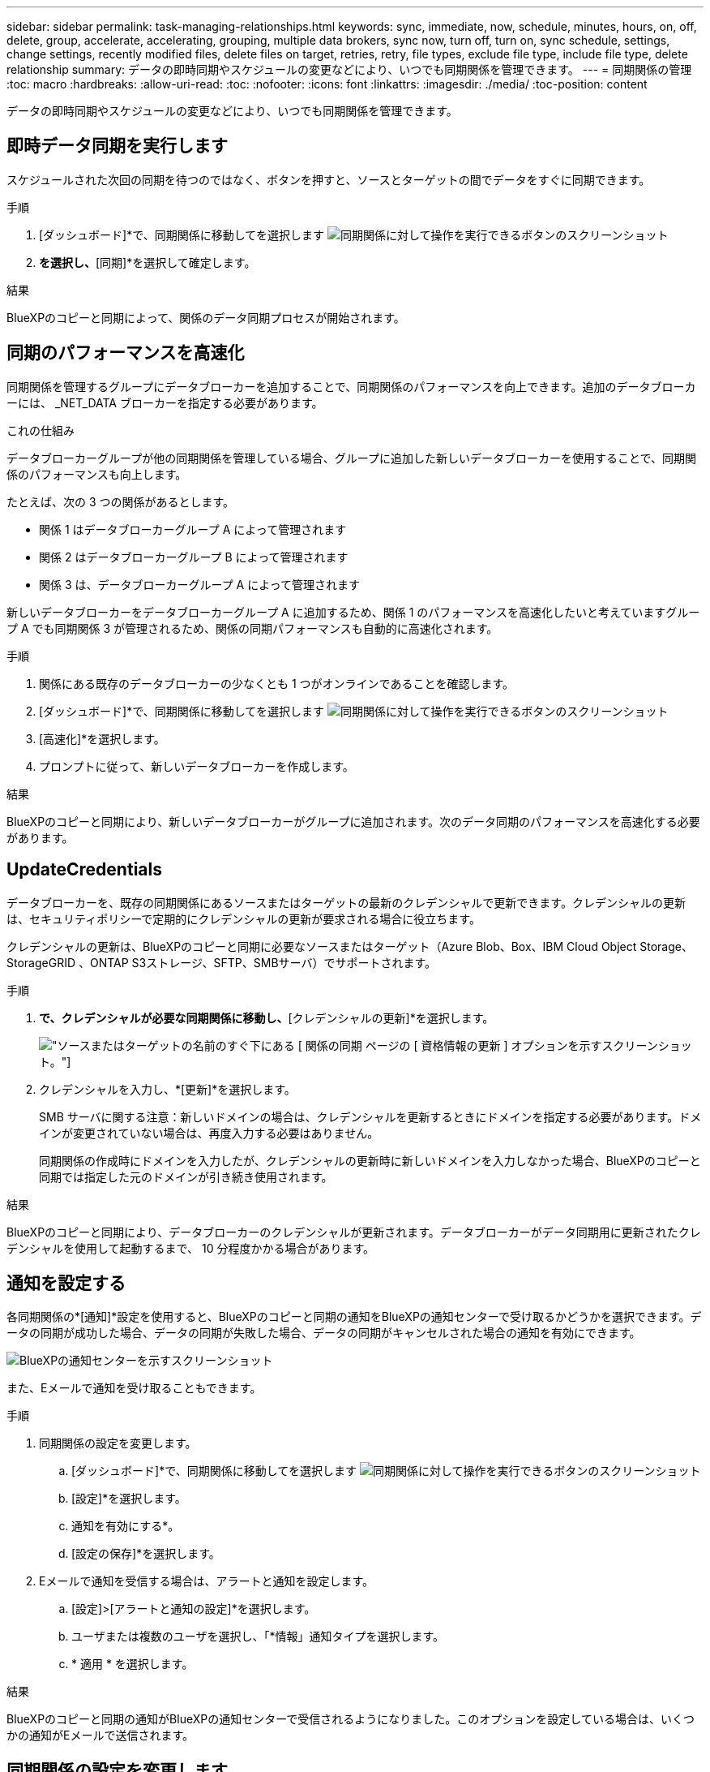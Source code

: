 ---
sidebar: sidebar 
permalink: task-managing-relationships.html 
keywords: sync, immediate, now, schedule, minutes, hours, on, off, delete, group, accelerate, accelerating, grouping, multiple data brokers, sync now, turn off, turn on, sync schedule, settings, change settings, recently modified files, delete files on target, retries, retry, file types, exclude file type, include file type, delete relationship 
summary: データの即時同期やスケジュールの変更などにより、いつでも同期関係を管理できます。 
---
= 同期関係の管理
:toc: macro
:hardbreaks:
:allow-uri-read: 
:toc: 
:nofooter: 
:icons: font
:linkattrs: 
:imagesdir: ./media/
:toc-position: content


[role="lead"]
データの即時同期やスケジュールの変更などにより、いつでも同期関係を管理できます。



== 即時データ同期を実行します

スケジュールされた次回の同期を待つのではなく、ボタンを押すと、ソースとターゲットの間でデータをすぐに同期できます。

.手順
. [ダッシュボード]*で、同期関係に移動してを選択します image:icon-sync-action.png["同期関係に対して操作を実行できるボタンのスクリーンショット"]
. [今すぐ同期]*を選択し、*[同期]*を選択して確定します。


.結果
BlueXPのコピーと同期によって、関係のデータ同期プロセスが開始されます。



== 同期のパフォーマンスを高速化

同期関係を管理するグループにデータブローカーを追加することで、同期関係のパフォーマンスを向上できます。追加のデータブローカーには、 _NET_DATA ブローカーを指定する必要があります。

.これの仕組み
データブローカーグループが他の同期関係を管理している場合、グループに追加した新しいデータブローカーを使用することで、同期関係のパフォーマンスも向上します。

たとえば、次の 3 つの関係があるとします。

* 関係 1 はデータブローカーグループ A によって管理されます
* 関係 2 はデータブローカーグループ B によって管理されます
* 関係 3 は、データブローカーグループ A によって管理されます


新しいデータブローカーをデータブローカーグループ A に追加するため、関係 1 のパフォーマンスを高速化したいと考えていますグループ A でも同期関係 3 が管理されるため、関係の同期パフォーマンスも自動的に高速化されます。

.手順
. 関係にある既存のデータブローカーの少なくとも 1 つがオンラインであることを確認します。
. [ダッシュボード]*で、同期関係に移動してを選択します image:icon-sync-action.png["同期関係に対して操作を実行できるボタンのスクリーンショット"]
. [高速化]*を選択します。
. プロンプトに従って、新しいデータブローカーを作成します。


.結果
BlueXPのコピーと同期により、新しいデータブローカーがグループに追加されます。次のデータ同期のパフォーマンスを高速化する必要があります。



== UpdateCredentials

データブローカーを、既存の同期関係にあるソースまたはターゲットの最新のクレデンシャルで更新できます。クレデンシャルの更新は、セキュリティポリシーで定期的にクレデンシャルの更新が要求される場合に役立ちます。

クレデンシャルの更新は、BlueXPのコピーと同期に必要なソースまたはターゲット（Azure Blob、Box、IBM Cloud Object Storage、StorageGRID 、ONTAP S3ストレージ、SFTP、SMBサーバ）でサポートされます。

.手順
. [同期ダッシュボード]*で、クレデンシャルが必要な同期関係に移動し、*[クレデンシャルの更新]*を選択します。
+
image:screenshot_sync_update_credentials.png["ソースまたはターゲットの名前のすぐ下にある [ 関係の同期 ] ページの [ 資格情報の更新 ] オプションを示すスクリーンショット。"]

. クレデンシャルを入力し、*[更新]*を選択します。
+
SMB サーバに関する注意：新しいドメインの場合は、クレデンシャルを更新するときにドメインを指定する必要があります。ドメインが変更されていない場合は、再度入力する必要はありません。

+
同期関係の作成時にドメインを入力したが、クレデンシャルの更新時に新しいドメインを入力しなかった場合、BlueXPのコピーと同期では指定した元のドメインが引き続き使用されます。



.結果
BlueXPのコピーと同期により、データブローカーのクレデンシャルが更新されます。データブローカーがデータ同期用に更新されたクレデンシャルを使用して起動するまで、 10 分程度かかる場合があります。



== 通知を設定する

各同期関係の*[通知]*設定を使用すると、BlueXPのコピーと同期の通知をBlueXPの通知センターで受け取るかどうかを選択できます。データの同期が成功した場合、データの同期が失敗した場合、データの同期がキャンセルされた場合の通知を有効にできます。

image:https://raw.githubusercontent.com/NetAppDocs/bluexp-copy-sync/main/media/screenshot-notification-center.png["BlueXPの通知センターを示すスクリーンショット"]

また、Eメールで通知を受け取ることもできます。

.手順
. 同期関係の設定を変更します。
+
.. [ダッシュボード]*で、同期関係に移動してを選択します image:icon-sync-action.png["同期関係に対して操作を実行できるボタンのスクリーンショット"]
.. [設定]*を選択します。
.. 通知を有効にする*。
.. [設定の保存]*を選択します。


. Eメールで通知を受信する場合は、アラートと通知を設定します。
+
.. [設定]>[アラートと通知の設定]*を選択します。
.. ユーザまたは複数のユーザを選択し、「*情報」通知タイプを選択します。
.. * 適用 * を選択します。




.結果
BlueXPのコピーと同期の通知がBlueXPの通知センターで受信されるようになりました。このオプションを設定している場合は、いくつかの通知がEメールで送信されます。



== 同期関係の設定を変更します

ソースファイルとフォルダの同期方法とターゲットの場所での保持方法を定義する設定を変更します。

. [ダッシュボード]*で、同期関係に移動してを選択します image:icon-sync-action.png["同期関係に対して操作を実行できるボタンのスクリーンショット"]
. [設定]*を選択します。
. 設定を変更します。
+
image:screenshot_sync_settings.png["同期関係の設定を示すスクリーンショット。"]

+
[ 削除ソース ] 各設定の簡単な説明を次に示します。

+
スケジュール:: 以降の同期に対して繰り返し実行するスケジュールを選択するか、同期スケジュールをオフにします。データを 1 分ごとに同期するように関係をスケジュールできます。
同期タイムアウト:: 指定した時間、時間、または日数内に同期が完了していない場合に、BlueXPのコピーと同期をキャンセルするかどうかを定義します。
通知:: BlueXPのコピーと同期の通知をBlueXPの通知センターで受け取るかどうかを選択できます。データの同期が成功した場合、データの同期が失敗した場合、データの同期がキャンセルされた場合の通知を有効にできます。
+
--
の通知を受信する場合は

--
再試行:: BlueXPのコピーと同期がファイルの同期をスキップするまでに再試行する回数を定義します。
で比較してください:: ファイルやディレクトリが変更されたかどうか、再同期が必要かどうかを判断する際に、BlueXPのコピーと同期を比較するかどうかを選択します。
+
--
これらの属性のチェックを外しても、BlueXPのコピーと同期ではパス、ファイルサイズ、ファイル名がチェックされてソースとターゲットが比較されます。変更がある場合は、それらのファイルとディレクトリが同期されます。

BlueXPのコピーと同期を有効または無効にして、次の属性を比較することができます。

** *mtime*: ファイルの最終変更時刻。この属性はディレクトリに対しては無効です。
** *uid* 、 *gid * 、および * mode* ： Linux の権限フラグ。


--
オブジェクトのコピー:: 関係の作成後にこのオプションを編集することはできません。
最近変更されたファイル:: スケジュールされた同期よりも前に最近変更されたファイルを除外するように選択します。
ソース上のファイルを削除します:: BlueXPのコピーと同期でターゲットの場所にファイルがコピーされたあとに、ソースの場所からファイルを削除するように選択します。このオプションには、コピー後にソースファイルが削除されるため、データ損失のリスクも含まれます。
+
--
このオプションを有効にする場合は、データブローカーで local.json ファイルのパラメータも変更する必要があります。ファイルを開き、次のように更新します。

[source, json]
----
{
"workers":{
"transferrer":{
"delete-on-source": true
}
}
}
----
local.jsonファイルを更新したら、再起動します。 `pm2 restart all`。

--
ターゲット上のファイルを削除します:: ソースからファイルが削除された場合は、ターゲットの場所からファイルを削除することを選択します。デフォルトでは、ターゲットの場所からファイルが削除されることはありません。
ファイルの種類:: 各同期に含めるファイルタイプ（ファイル、ディレクトリ、シンボリックリンク、ハードリンク）を定義します。
+
--

NOTE: ハードリンクは、セキュリティ保護されていないNFSからNFSへの関係でのみ使用できます。ユーザーは1つのスキャナプロセスと1つのスキャナ同時実行に制限され、スキャンはルートディレクトリから実行する必要があります。

--
ファイル拡張子を除外します:: 同期から除外する正規表現またはファイル拡張子を指定するには、ファイル拡張子を入力して*Enter*キーを押します。たとえば、「 _LOG_OR_.log_ 」と入力すると、 *.log ファイルが除外されます。複数の拡張子に区切り文字は必要ありません。次のビデオでは、簡単なデモを紹介しています。
+
--
video::video_file_extensions.mp4[width=840,height=240]

NOTE: 正規表現（正規表現）は、ワイルドカードやglob式とは異なります。この機能*only*は正規表現で動作します。

--
ディレクトリを除外します:: 同期から除外するディレクトリを最大15個指定します。指定するには、名前またはディレクトリのフルパスを入力し、* Enter *を押します。デフォルトでは、.copy-Offload、.snapshot、~snapshotディレクトリが除外されます。これらの情報を同期に含めたい場合は、こちらまでお問い合わせください。
ファイルサイズ:: サイズに関係なくすべてのファイルを同期するか、特定のサイズ範囲のファイルのみを同期するかを選択します。
変更日:: 最後に変更した日付、特定の日付以降に変更されたファイル、特定の日付より前、または期間に関係なく、すべてのファイルを選択します。
作成日:: SMB サーバがソースの場合、この設定を使用すると、指定した日付の前、特定の日付の前、または特定の期間の間に作成されたファイルを同期できます。
[ACL] - アクセスコントロールリスト:: 関係の作成時または関係の作成後に設定を有効にして、ACLのみ、ファイルのみ、またはACLとファイルをSMBサーバからコピーします。


. [設定の保存]*を選択します。


.結果
BlueXPのコピーと同期は、新しい設定を使用して同期関係を変更します。



== 関係を削除します

ソースとターゲットの間でデータを同期する必要がなくなった場合は、同期関係を削除できます。このアクションでは、データブローカーグループ（または個々のデータブローカーインスタンス）は削除されず、ターゲットからデータが削除されることもありません。



=== オプション1：単一の同期関係を削除する

.手順
. [ダッシュボード]*で、同期関係に移動してを選択します image:icon-sync-action.png["同期関係に対して操作を実行できるボタンのスクリーンショット"]
. [削除]*を選択し、もう一度*[削除]*を選択して確定します。


.結果
BlueXPのコピーと同期によって同期関係が削除されます。



=== オプション2：複数の同期関係を削除する

.手順
. [Dashboard]*で、[Create New Sync]ボタンに移動し、を選択します image:icon-sync-action.png["同期関係に対して操作を実行できるボタンのスクリーンショット"]
. 削除する同期関係を選択し、*[削除]*を選択し、*[削除]*をもう一度選択して確認します。


.結果
BlueXPのコピーと同期によって同期関係が削除されます。
